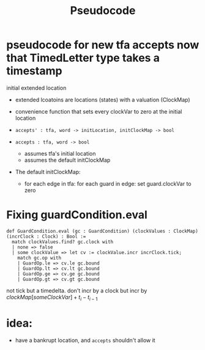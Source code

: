 #+title: Pseudocode

* pseudocode for new tfa accepts now that TimedLetter type takes a timestamp

initial extended location
- extended lcoatoins are locations (states) with a valuation (ClockMap)
- convenience function that sets every clockVar to zero at the initial location

- ~accepts' : tfa, word -> initLocation, initClockMap -> bool~
- ~accepts : tfa, word -> bool~
  - assumes tfa's initial location
  - assumes the default initClockMap

- The default initClockMap:
  - for each edge in tfa: for each guard in edge: set guard.clockVar to zero

* Fixing guardCondition.eval
#+BEGIN_SRC lean4
def GuardCondition.eval (gc : GuardCondition) (clockValues : ClockMap) (incrClock : Clock) : Bool :=
  match clockValues.find? gc.clock with
  | none => false
  | some clockValue => let cv := clockValue.incr incrClock.tick;
    match gc.op with
    | GuardOp.le => cv.le gc.bound
    | GuardOp.lt => cv.lt gc.bound
    | GuardOp.ge => cv.ge gc.bound
    | GuardOp.gt => cv.gt gc.bound
#+END_SRC
not tick but a timedelta. don't incr by a clock but incr by $clockMap[someClockVar] + t_i - t_{i-1}$

* idea:
- have a bankrupt location, and ~accepts~ shouldn't allow it
